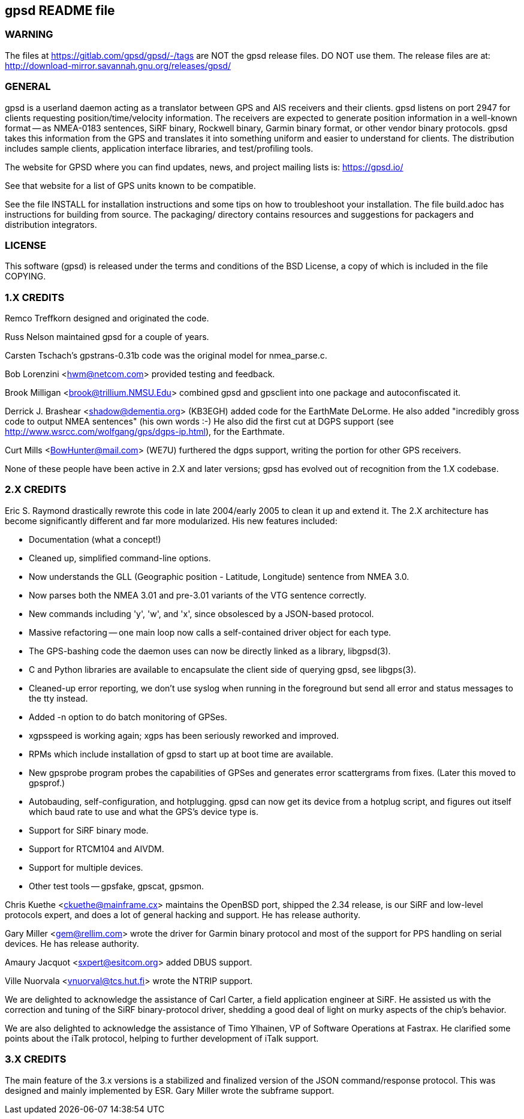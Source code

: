 gpsd README file
----------------

WARNING
~~~~~~~

The files at https://gitlab.com/gpsd/gpsd/-/tags are NOT the gpsd
release files.  DO NOT use them.  The release files are at:
    http://download-mirror.savannah.gnu.org/releases/gpsd/

GENERAL
~~~~~~~

gpsd is a userland daemon acting as a translator between GPS and
AIS receivers and their clients. gpsd listens on port 2947 for clients
requesting position/time/velocity information.  The receivers are
expected to generate position information in a well-known format -- as
NMEA-0183 sentences, SiRF binary, Rockwell binary, Garmin binary
format, or other vendor binary protocols.  gpsd takes this
information from the GPS and translates it into something uniform and
easier to understand for clients.  The distribution includes sample
clients, application interface libraries, and test/profiling tools.

The website for GPSD where you can find updates, news, and
project mailing lists is: https://gpsd.io/

See that website for a list of GPS units known to be compatible.

See the file INSTALL for installation instructions and some tips on
how to troubleshoot your installation.  The file build.adoc has
instructions for building from source.  The packaging/ directory
contains resources and suggestions for packagers and distribution
integrators.

LICENSE
~~~~~~~

This software (gpsd) is released under the terms and conditions of the BSD
License, a copy of which is included in the file COPYING.

1.X CREDITS
~~~~~~~~~~~

Remco Treffkorn designed and originated the code.

Russ Nelson maintained gpsd for a couple of years.

Carsten Tschach's gpstrans-0.31b code was the original model for nmea_parse.c.

Bob Lorenzini <hwm@netcom.com> provided testing and feedback.

Brook Milligan <brook@trillium.NMSU.Edu> combined gpsd and gpsclient
into one package and autoconfiscated it.

Derrick J. Brashear <shadow@dementia.org> (KB3EGH) added code for the
EarthMate DeLorme. He also added "incredibly gross code to output
NMEA sentences" (his own words :-) He also did the first cut at
DGPS support (see http://www.wsrcc.com/wolfgang/gps/dgps-ip.html),
for the Earthmate.

Curt Mills <BowHunter@mail.com> (WE7U) furthered the dgps support,
writing the portion for other GPS receivers.

None of these people have been active in 2.X and later versions; gpsd
has evolved out of recognition from the 1.X codebase.

2.X CREDITS
~~~~~~~~~~~

Eric S. Raymond drastically rewrote this code in late 2004/early 2005
to clean it up and extend it.  The 2.X architecture has become
significantly different and far more modularized. His new features
included:

   * Documentation (what a concept!)
   * Cleaned up, simplified command-line options.
   * Now understands the GLL (Geographic position - Latitude, Longitude)
     sentence from NMEA 3.0.
   * Now parses both the NMEA 3.01 and pre-3.01 variants of the VTG sentence
     correctly.
   * New commands including 'y', 'w', and 'x', since obsolesced by a
     JSON-based protocol.
   * Massive refactoring -- one main loop now calls a self-contained
     driver object for each type.
   * The GPS-bashing code the daemon uses can now be directly linked as a
     library, libgpsd(3).
   * C and Python libraries are available to encapsulate the client side of
     querying gpsd, see libgps(3).
   * Cleaned-up error reporting, we don't use syslog when running in the foreground
     but send all error and status messages to the tty instead.
   * Added -n option to do batch monitoring of GPSes.
   * xgpsspeed is working again; xgps has been seriously reworked and improved.
   * RPMs which include installation of gpsd to start up at boot time
     are available.
   * New gpsprobe program probes the capabilities of GPSes and generates
     error scattergrams from fixes.  (Later this moved to gpsprof.)
   * Autobauding, self-configuration, and hotplugging.  gpsd can now get
     its device from a hotplug script, and figures out itself which baud
     rate to use and what the GPS's device type is.
   * Support for SiRF binary mode.
   * Support for RTCM104 and AIVDM.
   * Support for multiple devices.
   * Other test tools -- gpsfake, gpscat, gpsmon.

Chris Kuethe <ckuethe@mainframe.cx> maintains the OpenBSD port, shipped
the 2.34 release, is our SiRF and low-level protocols expert, and does a
lot of general hacking and support.  He has release authority.

Gary Miller <gem@rellim.com> wrote the driver for Garmin binary protocol
and most of the support for PPS handling on serial devices. He has release
authority.

Amaury Jacquot <sxpert@esitcom.org> added DBUS support.

Ville Nuorvala <vnuorval@tcs.hut.fi> wrote the NTRIP support.

We are delighted to acknowledge the assistance of Carl Carter, a field
application engineer at SiRF.  He assisted us with the correction and
tuning of the SiRF binary-protocol driver, shedding a good deal of
light on murky aspects of the chip's behavior.

We are also delighted to acknowledge the assistance of Timo Ylhainen, VP of
Software Operations at Fastrax. He clarified some points about
the iTalk protocol, helping to further development of iTalk support.

3.X CREDITS
~~~~~~~~~~~

The main feature of the 3.x versions is a stabilized and finalized
version of the JSON command/response protocol. This was designed and mainly
implemented by ESR.  Gary Miller wrote the subframe support.
